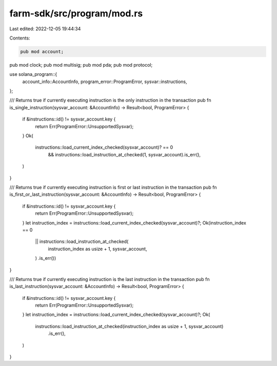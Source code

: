 farm-sdk/src/program/mod.rs
===========================

Last edited: 2022-12-05 19:44:34

Contents:

.. code-block:: rs

    pub mod account;
pub mod clock;
pub mod multisig;
pub mod pda;
pub mod protocol;

use solana_program::{
    account_info::AccountInfo, program_error::ProgramError, sysvar::instructions,
};

/// Returns true if currently executing instruction is the only instruction in the transaction
pub fn is_single_instruction(sysvar_account: &AccountInfo) -> Result<bool, ProgramError> {
    if &instructions::id() != sysvar_account.key {
        return Err(ProgramError::UnsupportedSysvar);
    }
    Ok(
        instructions::load_current_index_checked(sysvar_account)? == 0
            && instructions::load_instruction_at_checked(1, sysvar_account).is_err(),
    )
}

/// Returns true if currently executing instruction is first or last instruction in the transaction
pub fn is_first_or_last_instruction(sysvar_account: &AccountInfo) -> Result<bool, ProgramError> {
    if &instructions::id() != sysvar_account.key {
        return Err(ProgramError::UnsupportedSysvar);
    }
    let instruction_index = instructions::load_current_index_checked(sysvar_account)?;
    Ok(instruction_index == 0
        || instructions::load_instruction_at_checked(
            instruction_index as usize + 1,
            sysvar_account,
        )
        .is_err())
}

/// Returns true if currently executing instruction is the last instruction in the transaction
pub fn is_last_instruction(sysvar_account: &AccountInfo) -> Result<bool, ProgramError> {
    if &instructions::id() != sysvar_account.key {
        return Err(ProgramError::UnsupportedSysvar);
    }
    let instruction_index = instructions::load_current_index_checked(sysvar_account)?;
    Ok(
        instructions::load_instruction_at_checked(instruction_index as usize + 1, sysvar_account)
            .is_err(),
    )
}


